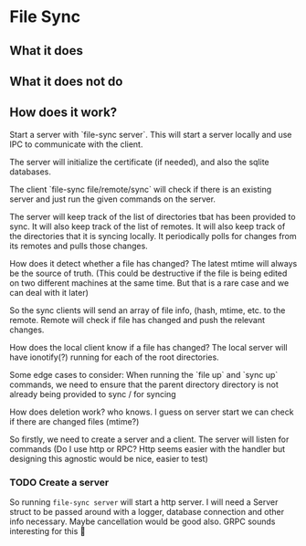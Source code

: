 * File Sync

** What it does

** What it does not do

** How does it work?

Start a server with `file-sync server`. This will start a server locally and use IPC to communicate with the client.

The server will initialize the certificate (if needed), and also the sqlite databases.

The client `file-sync file/remote/sync` will check if there is an existing server and just run the given commands on the server.

The server will keep track of the list of directories tbat has been provided to sync. It will also keep track of the list of remotes. It will also keep track of the directories that it is syncing locally. It periodically polls for changes from its remotes and pulls those changes.

How does it detect whether a file has changed? The latest mtime will always be the source of truth. (This could be destructive if the file is being edited on two different machines at the same time. But that is a rare case and we can deal with it later)

So the sync clients will send an array of file info, (hash, mtime, etc. to the remote. Remote will check if file has changed and push the relevant changes.

How does the local client know if a file has changed? The local server will have ionotify(?) running for each of the root directories.

Some edge cases to consider: When running the `file up` and `sync up` commands, we need to ensure that the parent directory directory is not already being provided to sync / for syncing

How does deletion work? who knows. I guess on server start we can check if there are changed files (mtime?)

So firstly, we need to create a server and a client. The server will listen for commands (Do I use http or RPC? Http seems easier with the handler but designing this agnostic would be nice, easier to test)

*** TODO Create a server
So running ~file-sync server~ will start a http server. I will need a Server struct to be passed around with a logger, database connection and other info necessary. Maybe cancellation would be good also. GRPC sounds interesting for this 👀

